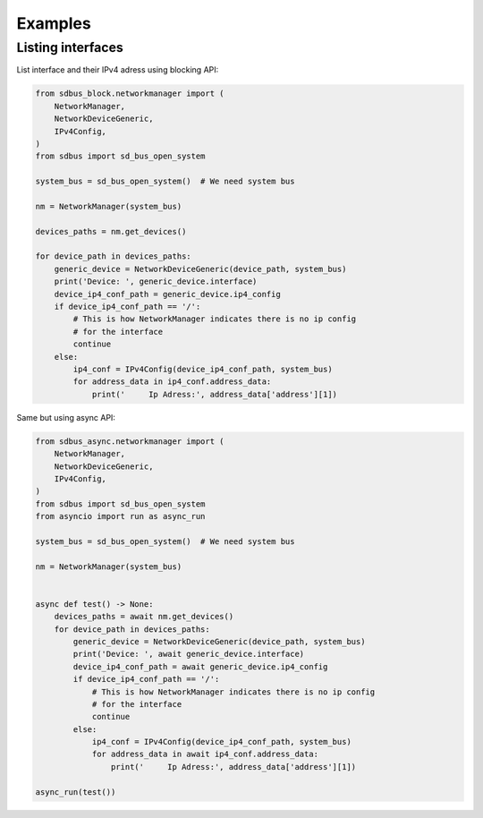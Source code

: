 Examples
==================

Listing interfaces
------------------

List interface and their IPv4 adress using
blocking API:

.. code-block:: python

    from sdbus_block.networkmanager import (
        NetworkManager,
        NetworkDeviceGeneric,
        IPv4Config,
    )
    from sdbus import sd_bus_open_system

    system_bus = sd_bus_open_system()  # We need system bus

    nm = NetworkManager(system_bus)

    devices_paths = nm.get_devices()

    for device_path in devices_paths:
        generic_device = NetworkDeviceGeneric(device_path, system_bus)
        print('Device: ', generic_device.interface)
        device_ip4_conf_path = generic_device.ip4_config
        if device_ip4_conf_path == '/':
            # This is how NetworkManager indicates there is no ip config
            # for the interface
            continue
        else:
            ip4_conf = IPv4Config(device_ip4_conf_path, system_bus)
            for address_data in ip4_conf.address_data:
                print('     Ip Adress:', address_data['address'][1])

Same but using async API:

.. code-block:: python

    from sdbus_async.networkmanager import (
        NetworkManager,
        NetworkDeviceGeneric,
        IPv4Config,
    )
    from sdbus import sd_bus_open_system
    from asyncio import run as async_run

    system_bus = sd_bus_open_system()  # We need system bus

    nm = NetworkManager(system_bus)


    async def test() -> None:
        devices_paths = await nm.get_devices()
        for device_path in devices_paths:
            generic_device = NetworkDeviceGeneric(device_path, system_bus)
            print('Device: ', await generic_device.interface)
            device_ip4_conf_path = await generic_device.ip4_config
            if device_ip4_conf_path == '/':
                # This is how NetworkManager indicates there is no ip config
                # for the interface
                continue
            else:
                ip4_conf = IPv4Config(device_ip4_conf_path, system_bus)
                for address_data in await ip4_conf.address_data:
                    print('     Ip Adress:', address_data['address'][1])

    async_run(test())
